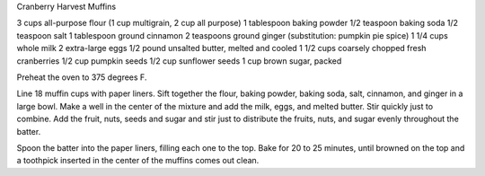 Cranberry Harvest Muffins

3 cups all-purpose flour (1 cup multigrain, 2 cup all purpose)
1 tablespoon baking powder
1/2 teaspoon baking soda
1/2 teaspoon salt
1 tablespoon ground cinnamon
2 teaspoons ground ginger (substitution: pumpkin pie spice)
1 1/4 cups whole milk
2 extra-large eggs
1/2 pound unsalted butter, melted and cooled
1 1/2 cups coarsely chopped fresh cranberries
1/2 cup pumpkin seeds
1/2 cup sunflower seeds
1 cup brown sugar, packed


Preheat the oven to 375 degrees F.

Line 18 muffin cups with paper liners.  Sift together the flour, baking powder,
baking soda, salt, cinnamon, and ginger in a large bowl.  Make a well in the
center of the mixture and add the milk, eggs, and melted butter.  Stir quickly
just to combine.  Add the fruit, nuts, seeds and sugar and
stir just to distribute the fruits, nuts, and sugar evenly throughout the
batter.

Spoon the batter into the paper liners, filling each one to the top.  Bake for
20 to 25 minutes, until browned on the top and a toothpick inserted in the
center of the muffins comes out clean.
